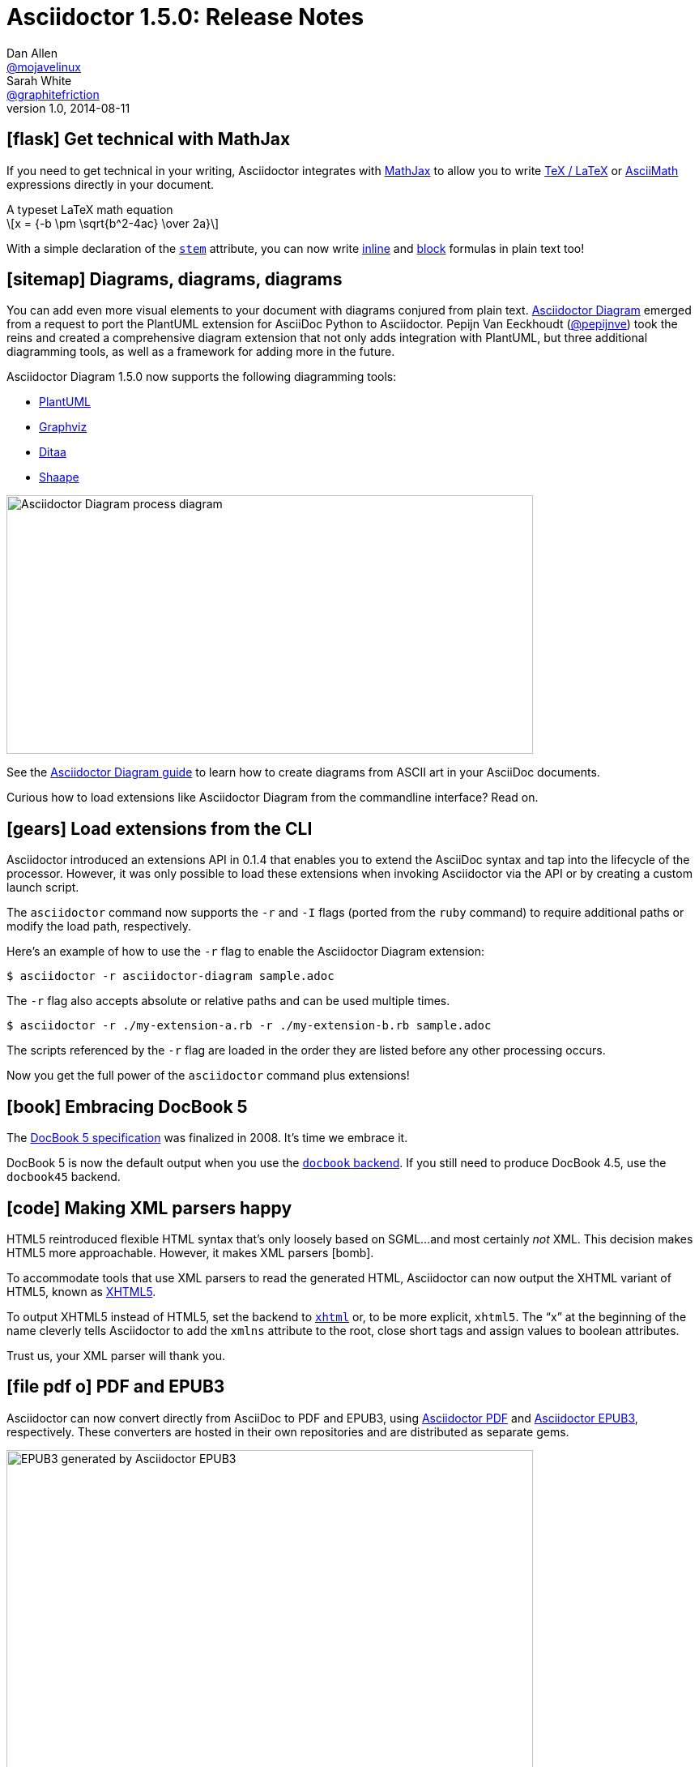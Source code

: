 = Asciidoctor 1.5.0: Release Notes
Dan Allen <https://github.com/mojavelinux[@mojavelinux]>; Sarah White <https://github.com/graphitefriction[@graphitefriction]>
v1.0, 2014-08-11
:page-layout!:
:compat-mode!:
ifndef::imagesdir[:imagesdir: ../images]
// settings:
:stem:
:icons: font
// tag::meta[]
:hide-uri-scheme:
// aliases:
:plus: &#43;
:plus-x2: &#43;&#43;
:plus-x3: &#43;&#43;&#43;
:plus-x4: &#43;&#43;&#43;&#43;
:dollar-x2: &#36;&#36;
// URIs:
:uri-github: https://github.com
:uri-docs: http://asciidoctor.org/docs
:uri-manual: {uri-docs}/user-manual
:uri-migrate: {uri-docs}/migration/
:uri-mathjax: http://www.mathjax.org
:uri-asciimath: http://docs.mathjax.org/en/latest/asciimath.html
:uri-latexmath: http://docs.mathjax.org/en/latest/tex.html
:uri-docbook5: http://www.docbook.org/specs/docbook-5.0-spec-cs-01.html
:uri-xhtml5: http://www.w3.org/TR/html5/introduction.html#html-vs-xhtml
:uri-asciidoctor-diagram: https://github.com/asciidoctor/asciidoctor-diagram
:uri-plantuml: http://plantuml.sourceforge.net
:uri-graphviz: http://www.graphviz.org
:uri-ditaa: http://ditaa.sourceforge.net
:uri-shaape: https://github.com/christiangoltz/shaape
:uri-asciidoctorjs: https://github.com/asciidoctor/asciidoctor.js
:uri-chrome-extension: https://chrome.google.com/webstore/detail/asciidoctorjs-live-previe/iaalpfgpbocpdfblpnhhgllgbdbchmia
:uri-atom-plugin: https://atom.io/packages/asciidoc-preview
:uri-brackets-extension: https://github.com/asciidoctor/brackets-asciidoc-preview
:uri-docgist: http://gist.asciidoctor.org
:uri-asciidoctor-pdf: https://github.com/asciidoctor/asciidoctor-pdf
:uri-asciidoctor-epub3: https://github.com/asciidoctor/asciidoctor-epub3
:uri-npm-package: https://www.npmjs.org/package/asciidoctor.js
:uri-bower-package: http://bower.io/search/?q=asciidoctor
:uri-noto-serif: https://www.google.com/fonts/specimen/Noto+Serif
:uri-stem: {uri-manual}/#stem
:uri-stem-in: {uri-manual}/#inline-stem-content
:uri-stem-bl: {uri-manual}/#block-stem-content
:uri-diagram: {uri-docs}/asciidoctor-diagram
:uri-tag: {uri-manual}/#selecting-parts-of-a-document-to-include
:uri-docbook: {uri-manual}/#docbook
:uri-xhtml: {uri-manual}/#xhtml
:uri-pass: {uri-manual}/#passthru
:uri-quotes: {uri-manual}/#curved
:uri-subs-mods: {uri-manual}/#applying-substitutions
// end::meta[]

// tag::body[]
[[spotlight-mathjax]]
== icon:flask[] Get technical with MathJax

If you need to get technical in your writing, Asciidoctor integrates with {uri-mathjax}[MathJax] to allow you to write {uri-latexmath}[TeX / LaTeX] or {uri-asciimath}[AsciiMath] expressions directly in your document.

.A typeset LaTeX math equation
[latexmath]
++++
x = {-b \pm \sqrt{b^2-4ac} \over 2a}
++++

With a simple declaration of the {uri-stem}[`stem`] attribute, you can now write {uri-stem-in}[inline] and {uri-stem-bl}[block] formulas in plain text too!

[[spotlight-diagrams]]
== icon:sitemap[] Diagrams, diagrams, diagrams

You can add even more visual elements to your document with diagrams conjured from plain text.
{uri-asciidoctor-diagram}[Asciidoctor Diagram] emerged from a request to port the PlantUML extension for AsciiDoc Python to Asciidoctor.
Pepijn Van Eeckhoudt ({uri-github}/pepijnve[@pepijnve]) took the reins and created a comprehensive diagram extension that not only adds integration with PlantUML, but three additional diagramming tools, as well as a framework for adding more in the future.

Asciidoctor Diagram 1.5.0 now supports the following diagramming tools:

* {uri-plantuml}[PlantUML]
* {uri-graphviz}[Graphviz]
* {uri-ditaa}[Ditaa]
* {uri-shaape}[Shaape]

image::asciidoctor-diagram-process.png[Asciidoctor Diagram process diagram,650,319]

See the {uri-diagram}[Asciidoctor Diagram guide] to learn how to create diagrams from ASCII art in your AsciiDoc documents.

Curious how to load extensions like Asciidoctor Diagram from the commandline interface?
Read on.

[[spotlight-load-extensions]]
== icon:gears[] Load extensions from the CLI

Asciidoctor introduced an extensions API in 0.1.4 that enables you to extend the AsciiDoc syntax and tap into the lifecycle of the processor.
However, it was only possible to load these extensions when invoking Asciidoctor via the API or by creating a custom launch script.

The `asciidoctor` command now supports the `-r` and `-I` flags (ported from the `ruby` command) to require additional paths or modify the load path, respectively.

Here's an example of how to use the `-r` flag to enable the Asciidoctor Diagram extension:

 $ asciidoctor -r asciidoctor-diagram sample.adoc

The `-r` flag also accepts absolute or relative paths and can be used multiple times.

 $ asciidoctor -r ./my-extension-a.rb -r ./my-extension-b.rb sample.adoc

The scripts referenced by the `-r` flag are loaded in the order they are listed before any other processing occurs.

Now you get the full power of the `asciidoctor` command plus extensions!

[[spotlight-docbook5]]
== icon:book[] Embracing DocBook 5

The {uri-docbook5}[DocBook 5 specification] was finalized in 2008.
It's time we embrace it.

DocBook 5 is now the default output when you use the {uri-docbook}[`docbook` backend].
If you still need to produce DocBook 4.5, use the `docbook45` backend.

== icon:code[] Making XML parsers happy

HTML5 reintroduced flexible HTML syntax that's only loosely based on SGML...and most certainly _not_ XML.
This decision makes HTML5 more approachable.
However, it makes XML parsers icon:bomb[].

To accommodate tools that use XML parsers to read the generated HTML, Asciidoctor can now output the XHTML variant of HTML5, known as {uri-xhtml5}[XHTML5].

To output XHTML5 instead of HTML5, set the backend to {uri-xhtml}[`xhtml`] or, to be more explicit, `xhtml5`.
The “x” at the beginning of the name cleverly tells Asciidoctor to add the `xmlns` attribute to the root, close short tags and assign values to boolean attributes.

Trust us, your XML parser will thank you.

[[spotlight-pdf-epub3]]
== icon:file-pdf-o[] PDF and EPUB3

Asciidoctor can now convert directly from AsciiDoc to PDF and EPUB3, using {uri-asciidoctor-pdf}[Asciidoctor PDF] and {uri-asciidoctor-epub3}[Asciidoctor EPUB3], respectively.
These converters are hosted in their own repositories and are distributed as separate gems.

image::https://github.com/asciidoctor/asciidoctor-epub3/raw/master/data/samples/images/screenshots/chapter-title.png[EPUB3 generated by Asciidoctor EPUB3,650]

The converters are currently alpha, but still very functional.

[[spotlight-asciidoctorjs]]
== icon:globe[] Asciidoctor.js is Asciidoctor

Guillaume Grossetie ({uri-github}/mogztter[@mogztter]) led the effort during the 1.5.0 development cycle to align the {uri-asciidoctorjs}[Asciidoctor.js] code base with Asciidoctor core.
After _a lot_ of fiddling and Opal patches, Asciidoctor.js now builds directly against master and the Asciidoctor 1.5.0 release.
That means that for the first time, Asciidoctor.js *is* Asciidoctor.

Anthonny Quérouil ({uri-github}/anthonny[@anthonny]) followed up by developing a Grunt build script to bundle Asciidoctor.js and publish it to {uri-npm-package}[npm] (the Node.js package manager) and {uri-bower-package}[Bower] (the web package manager).

Guillaume is the creator of the {uri-chrome-extension}[AsciiDoc preview for Chrome] and Anthonny the creator of the {uri-atom-plugin}[AsciiDoc preview for Atom].
Thomas Kern ({uri-github}/nerk[@nerk]) was quick to follow up with an {uri-brackets-extension}[AsciiDoc preview for Brackets].
We also invited the veteran project of Asciidoctor.js, {uri-docgist}[DocGist], into the Asciidoctor organization.
DocGist was created by Anders Nawroth ({uri-github}/nawroth[@nawroth]).
Guillaume, Anthonny, Anders and Thomas have been collaborating on tooling based on Asciidoctor.js.
They're helping Asciidoctor boldly go where no AsciiDoc implementation has gone before.

The alignment of Asciidoctor.js with Asciidoctor core was a major effort.
I want to sincerely thank Guillaume, Anthonny and the Opal team (Adam Beynon, meh and Elia Schito) for making this happen.

[[spotlight-syntax]]
== icon:edit[] AsciiDoc syntax shuffle

The single quote (`'`) and the backtick (`{backtick}`) are two markup characters in the AsciiDoc syntax that often give people trouble.
They like to get in each other's way.
We decided to shuffle some of the AsciiDoc syntax to address this problem and, in general, make it more consistent and easy to learn.
Not only do these changes reduce slip ups by the parser, they also strengthen the meaning of the plus character and bring more alignment with Markdown by making the backtick the primary character for monospace formatting.

=== Migrating with compat-mode

Before introducing what's changed, we want to emphasize that you can forgo the italic, monospace and passthrough syntax changes by setting the `compat-mode` attribute, shown here defined in the document header:

 :compat-mode:

or by using a two-line document title:

 Document Title
 ==============

Compat mode is used to enable legacy syntax when the new syntax deviates from it.
See the {uri-migrate}[migration guide] for more information about migrating your AsciiDoc documents and the transitional syntax that's available.

=== “+” means passthrough

The `{plus}` character in the original AsciiDoc syntax is not used consistently.
Single plus (`{plus}`) and double plus (`{plus-x2}`) are used to format text as monospace, whereas triple plus (`{plus-x3}`) and quadruple plus (`{plus-x4}`) are used to escape text from processing.

We made AsciiDoc more intuitive and easier to teach by always using `{plus}` as a {uri-pass}[passthrough formatting mark].
Instead of using the single plus and double plus for monospaced formatting, we've made them constrained and unconstrained literals (i.e., “render it as it looks”), respectively.
For example:

 +_bar_+ becomes _bar_
 foo++_bar_++ becomes foo_bar_

We haven't yet mentioned how to format text as monospace.
For that, we'll put the backtick back into play.

=== Markdown-style monospace

Authors who are familiar with Markdown are accustomed to using the backtick (`{backtick}`) to format text as monospace.
We've embraced this convention in Asciidoctor.

Using backtick characters around text now means the text should be formatted as monospace only.
The backtick characters _do not_ add passthrough semantics, as they did before.
In most cases, the passthrough semantics aren't necessary, so using the backticks for monospaced formatting is sufficient.

 `literal` becomes literal (in monospace)
 `{backend}` becomes html5 (in monospace)
 a``||``b becomes a||b (where || is monospace)

If you want to prevent substitutions in the monospaced text, just remember, “plus for passthrough”:

 `+{backend}+` becomes {backend} (in monospace)

By not mixing monospace formatting with passthrough (literal) semantics, we are deviating slightly from the behavior of backticks in Markdown.
However, that's because AsciiDoc has additional features, such as attribute references, that we want to be able to leverage when formatting text as monospace.

There will be a period of time during which you'll have to process your document with both Asciidoctor 0.1.4 and 1.5.0 (mostly while we wait on GitHub to upgrade).
We've added special logic in the processor to handle a hybrid syntax to use in the interim.
Please refer to the {uri-migrate}[migration guide] for details.

=== Smarter “smart” quotes

Legacy AsciiDoc also uses the backtick character for making curved quotes.
Because the syntax was so similar to that of monospaced literal text, it often matched in unexpected ways.
We've made the smart quotes syntax..._smarter_.

In Asciidoctor 1.5.0, the backtick acts as a modifier on a quote to indicate it should be curved.
You now place the backtick inside the quote character, adjacent to the quoted phrase, to make it “smart”.

 Dig through a copy of '`The Times`' and you're bound to see a lot of "`smart`" quotes.

This change brings the backtick closer in proximity to the quote and thus makes parsing more deterministic.
See the user manual for {uri-quotes}[more curved quote and apostrophe examples].

=== Quote means quote

Single quotes around a phrase are now left alone unless you're running Asciidoctor in compat mode.

AsciiDoc traditionally supported single quotes as an alternate syntax for marking a phrase as italic.
However, single quotes around a phrase already have a very well-defined meaning in Western languages.
Making them something they aren't just isn't a good idea.
We never recommended them for this purpose anyway.
Furthermore, they conflict with the new curved quote syntax, so they had to go.

Refer to the {uri-migrate}[migration guide] to help ensure a smooth transition to the new syntax.

[[spotlight-leveloffset]]
== icon:indent[] Level your offsets

The `leveloffset` attribute is used to shift the level of sections when combining documents.
It works great for a single include level, but as Groovy developers {uri-github}/melix[Cédric] and {uri-github}/glaforge[Guillaume] discovered, it quickly breaks down when you get into multiple levels of nesting.

The problem is that the level offset value is assumed to be absolute.
Asciidoctor now supports _relative_ level offset values using a leading + or - operator.

 :leveloffset: +1
 include::chapter-01.adoc[]
 :leveloffset: -1

Alternatively, you can specify the `leveloffset` attribute directly on the include directive so you don't have to worry about restoring the old value.

 include::chapter-01.adoc[leveloffset=+1]

[[spotlight-tag-directives]]
== icon:filter[] Filtered tag directives

The Groovy developers use the include and tag directives a lot.
They discovered that tag directives within a broader tagged range get carried over into the document.
Asciidoctor now drops these lines so you can {uri-tag}[nest fine-grained ranges within broader ranges].

The tag directives are also searched using a more strict match to avoid false matches.

== icon:refresh[] Substitution modifiers

When you needed to customize the substitutions on a block, you used to have to list out all the substitutions you wanted to enable.
It's now possible to add or remove substitutions to the default substitution set {uri-subs-mods}[using the `+` and `-` modifiers] (e.g., `[subs=+quotes]`).
That should save a lot of unnecessary typing!

[[spotlight-secure-assets]]
== icon:lock[] Secure assets

Serving assets over SSL is a best practice to avoid man-in-the-middle attacks and preying eyes in general.

All remote assets referenced out of the box in Asciidoctor, such as Font Awesome, are now served over SSL from \https://cdnjs.cloudflare.com and \https://fonts.googleapis.com.

[[spotlight-hide-uri-scheme]]
== icon:eye-slash[] Hide the URI scheme

Asciidoctor auto-detects and auto-links URLs.
Writers often don't take advantage of this feature because the link shows the URI scheme prefix (e.g., pass:[http://]).
So, they end up long-handing it for the sole purpose of hiding the prefix.

 http://asciidoctor.org[asciidoctor.org]

Now, Asciidoctor can produce the exact same result if you set the `hide-uri-scheme` attribute on the document.

----
:hide-uri-scheme:

http://asciidoctor.org
----

[caption=]
.Rendered URL when hide-url-scheme is set
====
http://asciidoctor.org
====

[[spotlight-xrefs]]
== icon:compass[] Human-friendly cross references

If you're linking to an anchor point somewhere else in your document, you can refer to it by title instead of by ID.

----
Refer to <<Section A>>.

== Section A
----

You'll likely want to switch to using IDs as the document matures, but this should certainly help with flow in early drafts!

[[spotlight-print-styles]]
== icon:print[] Print your docs

Leif Gruenwoldt ({uri-github}/leif81[@leif81]) pointed out that the print styles were too aggressive, causing the printed document to lose its integrity.
We worked together to tweak the stylesheet until the output looked nearly as good as the PDF generated by the DocBook toolchain.
The styles even separate chapters into different pages when using the `book` doctype.
In addition to these styles, we also added the missing table border styles for all the grid and frame permutations on both web and print.

Who needs DocBook when you've got HTML5 and CSS3?

[.thumb]
image::screenshot-print-preview.png[Print preview of HTML generated by Asciidoctor,650]

[[spotlight-fonts]]
== icon:font[] Open Source fonts

The culture of Asciidoctor is deeply rooted in Open Source, so we want to be Open Source all the way down.

In the past, the default stylesheet relied on Microsoft Core Fonts (Arial and Georgia) installed on the user's system.
We've replaced these proprietary fonts with Open Source fonts, which we load from Google Fonts.

Here are the fonts we've selected:

* *Noto Serif* - prose and block titles
* *Open Sans Light* - section headings
* *Droid Sans Mono* - monospaced text and preformatted blocks

We particularly like {uri-noto-serif}[Noto Serif] because it's an extremely readable font _and_ it supports all the world's languages.

We made additional refinements to the default stylesheet that give it a professional, modern appearance.
Here's a preview of the new default theme:

image::screenshot-default-theme.png[Screenshot of default Asciidoctor theme,650]

[[spotlight-font-awesome]]
== icon:flag[] Font Awesome 4.1

Speaking of fonts, Asciidoctor integrates with Font Awesome 4.1, thanks to the work done by Guillaume Grossetie ({uri-github}/mogztter[@mogztter])!
You now have *over 400 icons* available to accessorize your document!

CAUTION: Many icons were renamed in Font Awesome 4.
If you have existing documents that use the icon macro, you may want to add the https://github.com/asciidoctor/asciidoctor/blob/master/compat/font-awesome-3-compat.css[Font Awesome 3 compatibility CSS] that Guillaume created to ease the transition.

[.lead]
“Everything is AWESOME!!!”
// tag::body[]
